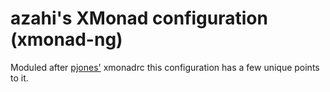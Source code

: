 * azahi's XMonad configuration (xmonad-ng)
Moduled after [[https://github.com/pjones/xmonadrc][pjones']] xmonadrc this configuration has a few unique points to it.
